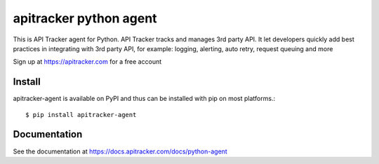 apitracker python agent
=============================

This is API Tracker agent for Python. API Tracker tracks and manages 3rd party API. It let developers quickly add best practices
in integrating with 3rd party API, for example: logging, alerting, auto retry, request queuing and more

Sign up at https://apitracker.com for a free account

Install
---------------------------
apitracker-agent is available on PyPI and thus can be installed with pip on most platforms.::

$ pip install apitracker-agent

Documentation
----------------

See the documentation at https://docs.apitracker.com/docs/python-agent
